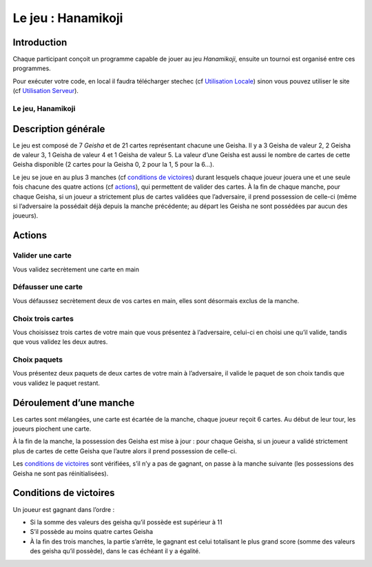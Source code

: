 ===================
Le jeu : Hanamikoji
===================

Introduction
============

Chaque participant conçoit un programme capable de jouer au jeu
*Hanamikoji*, ensuite un tournoi est organisé entre ces programmes.

Pour exécuter votre code, en local il faudra télécharger stechec (cf
`Utilisation Locale <utilisation-local.html>`__) sinon vous pouvez utiliser le site (cf
`Utilisation Serveur <utilisation-serveur.html>`__).

Le jeu, Hanamikoji
~~~~~~~~~~~~~~~~~~

Description générale
====================

Le jeu est composé de 7 *Geisha* et de 21 cartes représentant chacune
une Geisha. Il y a 3 Geisha de valeur 2, 2 Geisha de valeur 3, 1 Geisha
de valeur 4 et 1 Geisha de valeur 5. La valeur d’une Geisha est aussi le
nombre de cartes de cette Geisha disponible (2 cartes pour la Geisha 0,
2 pour la 1, 5 pour la 6…).

Le jeu se joue en au plus 3 manches (cf `conditions de
victoires <#conditions-de-victoires>`__) durant lesquels chaque joueur
jouera une et une seule fois chacune des quatre actions (cf
`actions <#actions>`__), qui permettent de valider des cartes. À
la fin de chaque manche, pour chaque Geisha, si un joueur a strictement
plus de cartes validées que l’adversaire, il prend possession de
celle-ci (même si l’adversaire la possédait déjà depuis la manche
précédente; au départ les Geisha ne sont possédées par aucun des
joueurs).

Actions
=======

Valider une carte
~~~~~~~~~~~~~~~~~

Vous validez secrètement une carte en main

Défausser une carte
~~~~~~~~~~~~~~~~~~~

Vous défaussez secrètement deux de vos cartes en main, elles sont
désormais exclus de la manche.

Choix trois cartes
~~~~~~~~~~~~~~~~~~

Vous choisissez trois cartes de votre main que vous présentez à
l’adversaire, celui-ci en choisi une qu’il valide, tandis que vous
validez les deux autres.

Choix paquets
~~~~~~~~~~~~~

Vous présentez deux paquets de deux cartes de votre main à l’adversaire,
il valide le paquet de son choix tandis que vous validez le paquet
restant.

Déroulement d’une manche
========================

Les cartes sont mélangées, une carte est écartée de la manche, chaque
joueur reçoit 6 cartes. Au début de leur tour, les joueurs piochent une
carte.

À la fin de la manche, la possession des Geisha est mise à jour : pour
chaque Geisha, si un joueur a validé strictement plus de cartes de cette
Geisha que l’autre alors il prend possession de celle-ci.

Les `conditions de victoires <#conditions-de-victoires>`__ sont
vérifiées, s’il n’y a pas de gagnant, on passe à la manche suivante (les
possessions des Geisha ne sont pas réinitialisées).

Conditions de victoires
=======================

Un joueur est gagnant dans l’ordre :

- Si la somme des valeurs des
  geisha qu’il possède est supérieur à 11
- S’il possède au moins quatre cartes Geisha
- À la fin des trois manches, la partie s’arrête, le
  gagnant est celui totalisant le plus grand score (somme des valeurs des
  geisha qu’il possède), dans le cas échéant il y a égalité.
